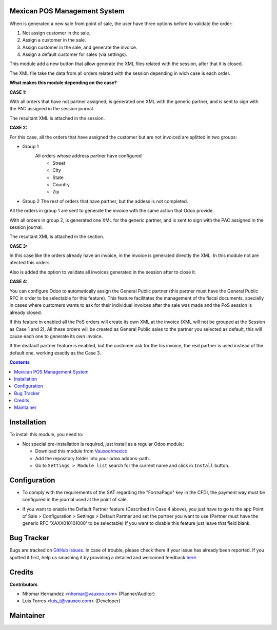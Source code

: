
.. image:: https://img.shields.io/badge/licence-LGPL--3-blue.svg
    :alt: License: LGPL-3

Mexican POS Management System
=============================

When is generated a new sale from point of sale, the user have three options
before to validate the order:

1. Not assign customer in the sale.
2. Assign a customer in the sale.
3. Assign customer in the sale, and generate the invoice.
4. Assign a default customer for sales (via settings).

.. image:: l10n_mx_edi_pos/static/src/img/cases_pos.png

This module add a new button that allow generate the XML files related with
the session, after that it is closed.

The XML file take the data from all orders related with the session depending
in wich case is each order.

**What makes this module depending on the case?**

**CASE 1:**

With all orders that have not partner assigned, is generated one XML with the
generic partner, and is sent to sign with the PAC assigned in the session
journal.

The resultant XML is attached in the session.

**CASE 2:**

For this case, all the orders that have assigned the customer but are not
invoiced are splitted in two groups:

- Group 1
   All orders whose address partner have configured
    - Street
    - City
    - State
    - Country
    - Zip

- Group 2
  The rest of orders that have partner, but the addess is not completed.

All the orders in group 1 are sent to generate the invoice with the same
action that Odoo provide.

With all orders in group 2, is generated one XML for the generic partner, and
is sent to sign with the PAC assigned in the session journal.

The resultant XML is attached in the section.

**CASE 3:**

In this case like the orders already have an invoice, in the invoice is
generated directly the XML. In this module not are afected this orders.


Also is added the option to validate all invoices generated in the session
after to close it.

**CASE 4:**

You can configure Odoo to automatically assign the General Public partner
(this partner must have the General Public RFC in order to be selectable
for this feature). This feature facilitates the management of the fiscal
documents, specially in cases where customers wants to ask for their
individual invoices after the sale was made and the PoS session is
already closed.

If this feature in enabled all the PoS orders will create its own XML at the
invoice (XML will not be grouped at the Session as Case 1 and 2). All these
orders will be created as General Public sales to the partner you selected
as default, this will cause each one to generate its own invoice.

If the deafault partner feature is enabled, but the customer ask for the his
invoice, the real partner is used instead of the default one, working exactly
as the Case 3.

.. contents::

Installation
============

To install this module, you need to:

- Not special pre-installation is required, just install as a regular Odoo
  module:

  - Download this module from `Vauxoo/mexico
    <https://github.com/vauxoo/mexico>`_
  - Add the repository folder into your odoo addons-path.
  - Go to ``Settings > Module list`` search for the current name and click in
    ``Install`` button.

Configuration
=============

* To comply with the requirements of the SAT regarding the "FormaPago"
  key in the CFDI, the payment way must be configured in the journal
  used at the point of sale.

.. image:: l10n_mx_edi_pos/static/src/img/journal.png
   :align: center
   :width: 200pt

* If you want to enable the Default Partner feature (Described in Case 4 above),
  you just have to go to the app Point of Sale > Configuration > Settings > 
  Default Partner and set the partner you want to use (Partner must have the
  generic RFC 'XAXX010101000' to be selectable) If you want to disable this
  feature just leave that field blank.

Bug Tracker
===========

Bugs are tracked on
`GitHub Issues <https://github.com/Vauxoo/mexico/issues>`_.
In case of trouble, please check there if your issue has already been reported.
If you spotted it first, help us smashing it by providing a detailed and
welcomed feedback
`here <https://github.com/Vauxoo/mexico/issues/new?body=module:%20
l10n_mx_edi_pos%0Aversion:%20
8.0.2.0%0A%0A**Steps%20to%20reproduce**%0A-%20...%0A%0A**Current%20behavior**%0A%0A**Expected%20behavior**>`_

Credits
=======

**Contributors**

* Nhomar Hernandez <nhomar@vauxoo.com> (Planner/Auditor)
* Luis Torres <luis_t@vauxoo.com> (Developer)

Maintainer
==========

.. image:: https://s3.amazonaws.com/s3.vauxoo.com/description_logo.png
   :alt: Vauxoo
